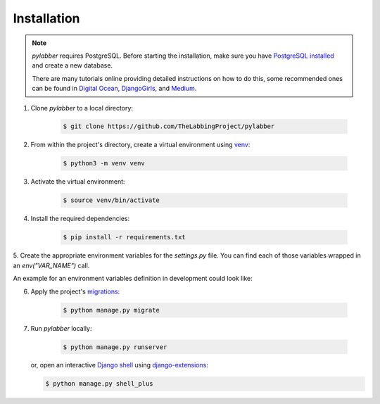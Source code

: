 Installation
=============

.. note::
    *pylabber* requires PostgreSQL. Before starting the installation, make sure
    you have PostgreSQL_ installed_ and create a new database.

    .. _installed:
       https://wiki.postgresql.org/wiki/Detailed_installation_guides
    .. _PostgreSQL:
       https://www.postgresql.org/

    There are many tutorials online providing detailed instructions on how to
    do this, some recommended ones can be found in `Digital Ocean`_,
    DjangoGirls_, and Medium_.

    .. _Digital Ocean:
        https://www.digitalocean.com/community/tutorials/how-to-use-postgresql-with-your-django-application-on-ubuntu-14-04
    .. _DjangoGirls:
        https://tutorial-extensions.djangogirls.org/en/optional_postgresql_installation/
    .. _Medium:
        https://medium.com/agatha-codes/painless-postgresql-django-d4f03364989


1. Clone *pylabber* to a local directory:

    .. code-block:: console

        $ git clone https://github.com/TheLabbingProject/pylabber

2. From within the project's directory, create a virtual environment using
   venv_:

    .. code-block:: console

        $ python3 -m venv venv

3. Activate the virtual environment:

    .. code-block:: console

        $ source venv/bin/activate

4. Install the required dependencies:

    .. code-block:: console

        $ pip install -r requirements.txt

5. Create the appropriate environment variables for the *settings.py* file. You
can find each of those variables wrapped in an *env("VAR_NAME")* call.

An example for an environment variables definition in development could look like:

.. code-block:: sh
    :caption: .env

    export SECRET_KEY="s0m3-$\/pER-s3CrE7_kEy!"
    export DB_NAME=pylabber
    export DB_USER=postgres
    export DB_PASSWORD=p$q1@ddmmIN
    export MEDIA_ROOT="/where/to/save/files/locally/"

6. Apply the project's migrations_:

    .. code-block:: console

        $ python manage.py migrate



7. Run *pylabber* locally:

    .. code-block:: console

        $ python manage.py runserver

   or, open an interactive `Django shell`_ using `django-extensions`_:

   .. code-block:: console

       $ python manage.py shell_plus


.. _django-extensions:
   https://django-extensions.readthedocs.io/en/latest/
.. _Django shell:
    https://docs.djangoproject.com/en/3.0/ref/django-admin/#shell
.. _migrations:
    https://docs.djangoproject.com/en/3.0/topics/migrations/
.. _venv:
    https://docs.python.org/3/library/venv.html